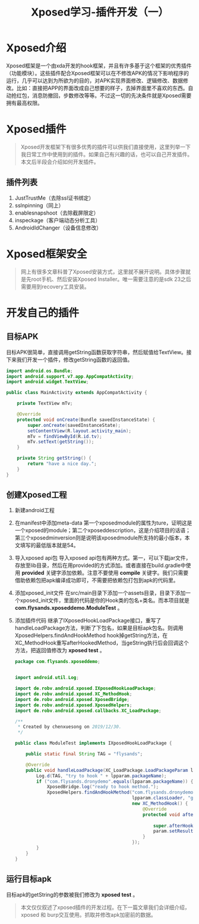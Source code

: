 #+LATEX_HEADER: \usepackage{fontspec}
#+LATEX_HEADER: \setmainfont{Songti SC}
#+STARTUP: indent
#+STARTUP: hidestars
#+OPTIONS: ^:nil toc:nil
#+JEKYLL_CATEGORIES: android
#+JEKYLL_TAGS: android xposed
#+JEKYLL_COMMENTS: true
#+TITLE: Xposed学习-插件开发（一）

* Xposed介绍 
  Xposed框架是一个由xda开发的hook框架，并且有许多基于这个框架的优秀插件（功能模块）。这些插件配合Xposed框架可以在不修改APK的情况下影响程序的运行，几乎可以达到为所欲为的目的，对APK实现界面修改、逻辑修改、数据修改。比如：直接把APP的界面改成自己想要的样子，去掉界面里不喜欢的东西。自动抢红包，消息防撤回，步数修改等等。不过这一切的先决条件就是Xposed需要拥有最高权限。
* Xposed插件
#+begin_quote
Xposed开发框架下有很多优秀的插件可以供我们直接使用，这里列举一下我日常工作中使用到的插件。如果自己有兴趣的话，也可以自己开发插件。本文后半段会介绍如何开发插件。
#+end_quote
** 插件列表
1. JustTrustMe（去除ssl证书绑定）
2. sslnpinning（同上）
3. enablesnapshoot（去除截屏限定）
4. inspeckage（客户端动态分析工具）
5. AndroidIdChanger（设备信息修改）
* Xposed框架安全
#+begin_quote
网上有很多文章科普了Xposed安装方式，这里就不展开说明。具体步骤就是先root手机、然后安装Xposed Installer。唯一需要注意的是sdk 23之后需要用到recovery工具安装。
#+end_quote
* 开发自己的插件
** 目标APK
目标APK很简单，直接调用getString函数获取字符串，然后赋值给TextView。接下来我们开发一个插件，修改getString函数的返回值。
#+begin_src java
  import android.os.Bundle;
  import android.support.v7.app.AppCompatActivity;
  import android.widget.TextView;

  public class MainActivity extends AppCompatActivity {

      private TextView mTv;

      @Override
      protected void onCreate(Bundle savedInstanceState) {
          super.onCreate(savedInstanceState);
          setContentView(R.layout.activity_main);
          mTv = findViewById(R.id.tv);
          mTv.setText(getString());
      }

      private String getString() {
          return "have a nice day.";
      }
  }
#+end_src
** 创建Xposed工程
1. 新建android工程
   [[file:../images/new-android-project.png]]
2. 在manifest中添加meta-data
   第一个xposedmodule的属性为ture，证明这是一个xposed的module；第二个xposeddescription，这是介绍项目的话语；第三个xposedminversion则是说明该xposedmodule所支持的最小版本，本文填写的最低版本就是54。
   [[file:../images/add-meta-data.png]]
3. 导入xposed api包
   导入xposed api包有两种方式。第一，可以下载jar文件，存放至lib目录，然后在用provided的方式添加。或者直接在build.gradle中使用 *provided* 关键字添加依赖。注意不要使用 *compile* 关键字。我们只需要借助依赖包把apk编译成功即可，不需要把依赖包打包到apk的代码里。
   [[file:../images/add-xposed-api.png]]
4. 添加xposed_init文件
   在src/main目录下添加一个assets目录，目录下添加一个xposed_init文件，里面的代码是你的Hook类的包名+类名。而本项目就是 *com.flysands.xposeddemo.ModuleTest* 。
5. 添加插件代码
   继承了IXposedHookLoadPackage接口，重写了handleLoadPackage方法，判断了下包名，如果是目标apk包名。则调用XposedHelpers.findAndHookMethod hook掉getString方法，在XC_MethodHook重写afterHookedMethod，当geString执行后会回调这个方法，把返回值修改为 *xposed test* 。
   #+begin_src java
     package com.flysands.xposeddemo;


     import android.util.Log;

     import de.robv.android.xposed.IXposedHookLoadPackage;
     import de.robv.android.xposed.XC_MethodHook;
     import de.robv.android.xposed.XposedBridge;
     import de.robv.android.xposed.XposedHelpers;
     import de.robv.android.xposed.callbacks.XC_LoadPackage;

     /**
      ,* Created by chenxuesong on 2019/12/30.
      ,*/

     public class ModuleTest implements IXposedHookLoadPackage {

         public static final String TAG = "flysands";

         @Override
         public void handleLoadPackage(XC_LoadPackage.LoadPackageParam lpparam) throws Throwable {
             Log.d(TAG, "try to hook " + lpparam.packageName);
             if ("com.flysands.dronydemo".equals(lpparam.packageName)) {
                 XposedBridge.log("ready to hook method.");
                 XposedHelpers.findAndHookMethod("com.flysands.dronydemo.MainActivity",
                                                 lpparam.classLoader, "getString",
                                                 new XC_MethodHook() {
                                                     @Override
                                                     protected void afterHookedMethod(
                                                                                      MethodHookParam param) throws Throwable {
                                                         super.afterHookedMethod(param);
                                                         param.setResult("xposed test");
                                                     }
                                                 });
             }
         }
     }
   #+end_src
** 运行目标apk
目标apk的getString的参数被我们修改为 *xposed test* 。
[[file:../images/hook-result.png]]
#+begin_quote
本文仅仅叙述了xposed插件的开发过程。在下一篇文章我们会详细介绍，xposed 和 burp交互使用。抓取并修改apk加密前的数据。
#+end_quote
